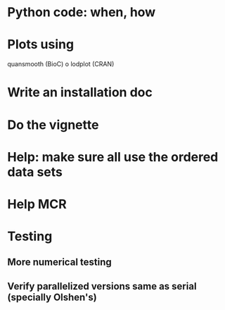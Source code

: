 * Python code: when, how

* Plots using
  quansmooth (BioC) o lodplot (CRAN)  

* Write an installation doc

* Do the vignette

* Help: make sure all use the ordered data sets

* Help MCR

* Testing
** More numerical testing
** Verify parallelized versions same as serial (specially Olshen's)
